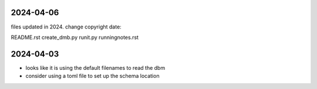 2024-04-06
----------

files updated in 2024. change copyright date:

README.rst
create_dmb.py
runit.py
runningnotes.rst


2024-04-03
----------

- looks like it is using the default filenames to read the dbm
- consider using a toml file to set up the schema location

